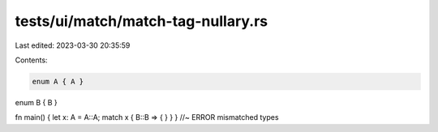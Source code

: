 tests/ui/match/match-tag-nullary.rs
===================================

Last edited: 2023-03-30 20:35:59

Contents:

.. code-block:: rs

    enum A { A }
enum B { B }

fn main() { let x: A = A::A; match x { B::B => { } } } //~ ERROR mismatched types


